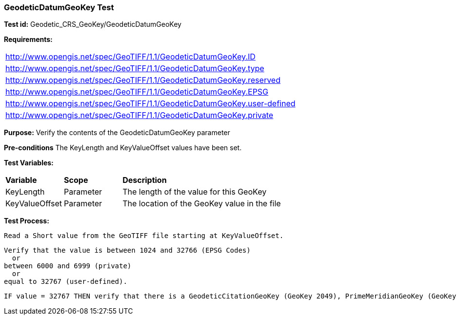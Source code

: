 === GeodeticDatumGeoKey Test

*Test id:* Geodetic_CRS_GeoKey/GeodeticDatumGeoKey

*Requirements:* 

[width="100%"]
|===
|http://www.opengis.net/spec/GeoTIFF/1.1/GeodeticDatumGeoKey.ID 
|http://www.opengis.net/spec/GeoTIFF/1.1/GeodeticDatumGeoKey.type
|http://www.opengis.net/spec/GeoTIFF/1.1/GeodeticDatumGeoKey.reserved
|http://www.opengis.net/spec/GeoTIFF/1.1/GeodeticDatumGeoKey.EPSG
|http://www.opengis.net/spec/GeoTIFF/1.1/GeodeticDatumGeoKey.user-defined
|http://www.opengis.net/spec/GeoTIFF/1.1/GeodeticDatumGeoKey.private
|===

*Purpose:* Verify the contents of the GeodeticDatumGeoKey parameter

*Pre-conditions* The KeyLength and KeyValueOffset values have been set. 

*Test Variables:*

[cols=">20,^20,<80",width="100%", Options="header"]
|===
^|**Variable** ^|**Scope** ^|**Description**
|KeyLength |Parameter |The length of the value for this GeoKey
|KeyValueOffset |Parameter |The location of the GeoKey value in the file 
|===

*Test Process:*

    Read a Short value from the GeoTIFF file starting at KeyValueOffset.
    
    Verify that the value is between 1024 and 32766 (EPSG Codes)
      or
    between 6000 and 6999 (private) 
      or
    equal to 32767 (user-defined).
    
    IF value = 32767 THEN verify that there is a GeodeticCitationGeoKey (GeoKey 2049), PrimeMeridianGeoKey (GeoKey 2051) and EllipsoidGeoKey (GeoKey 2056) in the GeoTIFF file.
    
